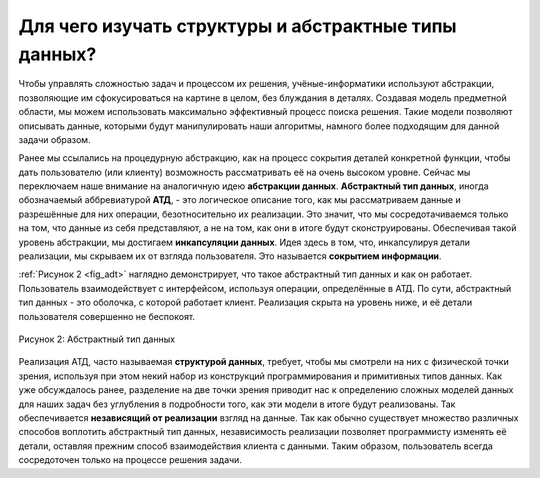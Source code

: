 ..  Copyright (C)  Brad Miller, David Ranum, Jeffrey Elkner, Peter Wentworth, Allen B. Downey, Chris
    Meyers, and Dario Mitchell.  Permission is granted to copy, distribute
    and/or modify this document under the terms of the GNU Free Documentation
    License, Version 1.3 or any later version published by the Free Software
    Foundation; with Invariant Sections being Forward, Prefaces, and
    Contributor List, no Front-Cover Texts, and no Back-Cover Texts.  A copy of
    the license is included in the section entitled "GNU Free Documentation
    License".

Для чего изучать структуры и абстрактные типы данных?
~~~~~~~~~~~~~~~~~~~~~~~~~~~~~~~~~~~~~~~~~~~~~~~~~~~~~


Чтобы управлять сложностью задач и процессом их решения, учёные-информатики
используют абстракции, позволяющие им сфокусироваться на картине в
целом, без блуждания в деталях. Создавая модель предметной области, мы
можем использовать максимально эффективный процесс поиска решения.
Такие модели позволяют описывать данные, которыми будут манипулировать
наши алгоритмы, намного более подходящим для данной задачи образом.

Ранее мы ссылались на процедурную абстракцию, как на процесс сокрытия
деталей конкретной функции, чтобы дать пользователю (или клиенту)
возможность рассматривать её на очень высоком уровне. Сейчас мы
переключаем наше внимание на аналогичную идею **абстракции данных**.
**Абстрактный тип данных**, иногда обозначаемый аббревиатурой **АТД**, -
это логическое описание того, как мы рассматриваем данные и разрешённые
для них операции, безотносительно их реализации. Это значит, что мы
сосредотачиваемся только на том, что данные из себя представляют, а не
на том, как они в итоге будут сконструированы. Обеспечивая такой уровень
абстракции, мы достигаем **инкапсуляции данных**. Идея здесь в том, что,
инкапсулируя детали реализации, мы скрываем их от взгляда пользователя.
Это называется **сокрытием информации**.

:ref:`Рисунок 2 <fig_adt>` наглядно демонстрирует, что такое абстрактный
тип данных и как он работает. Пользователь взаимодействует с интерфейсом,
используя операции, определённые в АТД. По сути,
абстрактный тип данных - это оболочка, с которой работает клиент.
Реализация скрыта на уровень ниже, и её детали пользователя совершенно не беспокоят.

.. _fig_adt:

.. figure:: Figures/adt.png
   :align: center
   :scale: 50 %

   Рисунок 2: Абстрактный тип данных

Реализация АТД, часто называемая **структурой данных**,
требует, чтобы мы смотрели на них с физической точки зрения, используя
при этом некий набор из конструкций программирования и примитивных типов
данных. Как уже обсуждалось ранее, разделение на две точки зрения
приводит нас к определению сложных моделей данных для наших задач без
углубления в подробности того, как эти модели в итоге будут реализованы.
Так обеспечивается **независящий от реализации** взгляд на данные. Так
как обычно существует множество различных способов воплотить абстрактный
тип данных, независимость реализации позволяет программисту изменять её
детали, оставляя прежним способ взаимодействия клиента с данными.
Таким образом, пользователь всегда сосредоточен только на процессе
решения задачи.
